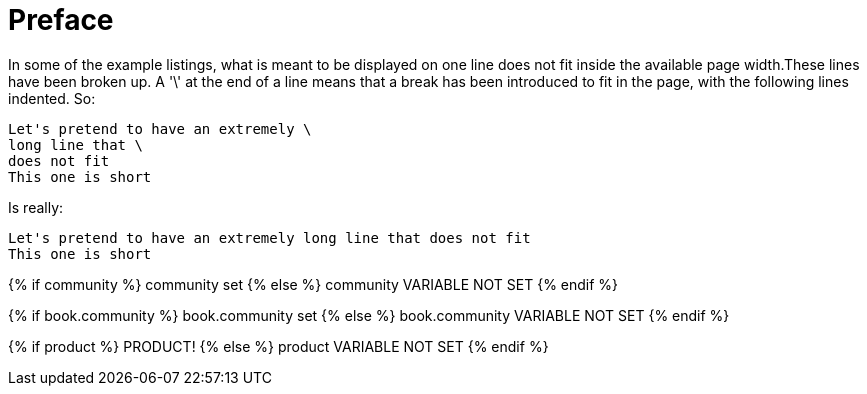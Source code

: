 
= Preface

In some of the example listings, what is meant to be displayed on one line does not fit inside the available page width.These lines have been broken up. A '\' at the end of a line means that a break has been introduced to fit in the page, with the following lines indented.
So: 
[source]
----
Let's pretend to have an extremely \
long line that \
does not fit
This one is short
----         
Is really: 

[source]
----
Let's pretend to have an extremely long line that does not fit
This one is short
----      

{% if community %}
  community set
{% else %}
  community VARIABLE NOT SET
{% endif %}

{% if book.community %}
  book.community set
{% else %}
  book.community VARIABLE NOT SET
{% endif %}

{% if product %}
  PRODUCT!
{% else %}
  product VARIABLE NOT SET
{% endif %}

